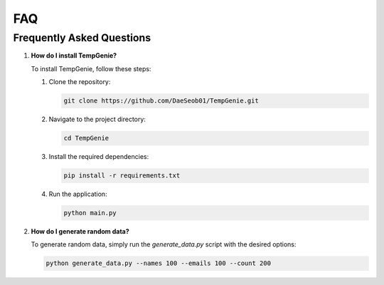 FAQ
===


Frequently Asked Questions
--------------------------

1. **How do I install TempGenie?**

   To install TempGenie, follow these steps:

   1. Clone the repository:

      .. code-block:: bash

          git clone https://github.com/DaeSeob01/TempGenie.git

   2. Navigate to the project directory:

      .. code-block:: bash

          cd TempGenie

   3. Install the required dependencies:

      .. code-block:: bash

          pip install -r requirements.txt

   4. Run the application:

      .. code-block:: bash

          python main.py

2. **How do I generate random data?**

   To generate random data, simply run the `generate_data.py` script with the desired options:

   .. code-block:: bash

       python generate_data.py --names 100 --emails 100 --count 200
